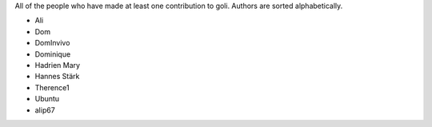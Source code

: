 All of the people who have made at least one contribution to goli.
Authors are sorted alphabetically.

* Ali
* Dom
* DomInvivo
* Dominique
* Hadrien Mary
* Hannes Stärk
* Therence1
* Ubuntu
* alip67
